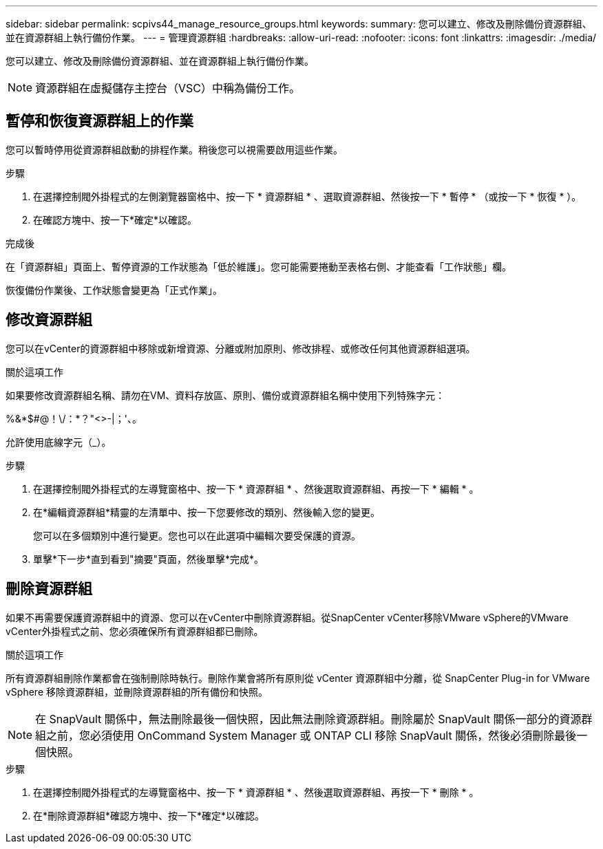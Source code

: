 ---
sidebar: sidebar 
permalink: scpivs44_manage_resource_groups.html 
keywords:  
summary: 您可以建立、修改及刪除備份資源群組、並在資源群組上執行備份作業。 
---
= 管理資源群組
:hardbreaks:
:allow-uri-read: 
:nofooter: 
:icons: font
:linkattrs: 
:imagesdir: ./media/


[role="lead"]
您可以建立、修改及刪除備份資源群組、並在資源群組上執行備份作業。


NOTE: 資源群組在虛擬儲存主控台（VSC）中稱為備份工作。



== 暫停和恢復資源群組上的作業

您可以暫時停用從資源群組啟動的排程作業。稍後您可以視需要啟用這些作業。

.步驟
. 在選擇控制閥外掛程式的左側瀏覽器窗格中、按一下 * 資源群組 * 、選取資源群組、然後按一下 * 暫停 * （或按一下 * 恢復 * ）。
. 在確認方塊中、按一下*確定*以確認。


.完成後
在「資源群組」頁面上、暫停資源的工作狀態為「低於維護」。您可能需要捲動至表格右側、才能查看「工作狀態」欄。

恢復備份作業後、工作狀態會變更為「正式作業」。



== 修改資源群組

您可以在vCenter的資源群組中移除或新增資源、分離或附加原則、修改排程、或修改任何其他資源群組選項。

.關於這項工作
如果要修改資源群組名稱、請勿在VM、資料存放區、原則、備份或資源群組名稱中使用下列特殊字元：

%&*$#@！\/：*？"<>-|；'、。

允許使用底線字元（_）。

.步驟
. 在選擇控制閥外掛程式的左導覽窗格中、按一下 * 資源群組 * 、然後選取資源群組、再按一下 * 編輯 * 。
. 在*編輯資源群組*精靈的左清單中、按一下您要修改的類別、然後輸入您的變更。
+
您可以在多個類別中進行變更。您也可以在此選項中編輯次要受保護的資源。

. 單擊*下一步*直到看到"摘要"頁面，然後單擊*完成*。




== 刪除資源群組

如果不再需要保護資源群組中的資源、您可以在vCenter中刪除資源群組。從SnapCenter vCenter移除VMware vSphere的VMware vCenter外掛程式之前、您必須確保所有資源群組都已刪除。

.關於這項工作
所有資源群組刪除作業都會在強制刪除時執行。刪除作業會將所有原則從 vCenter 資源群組中分離，從 SnapCenter Plug-in for VMware vSphere 移除資源群組，並刪除資源群組的所有備份和快照。


NOTE: 在 SnapVault 關係中，無法刪除最後一個快照，因此無法刪除資源群組。刪除屬於 SnapVault 關係一部分的資源群組之前，您必須使用 OnCommand System Manager 或 ONTAP CLI 移除 SnapVault 關係，然後必須刪除最後一個快照。

.步驟
. 在選擇控制閥外掛程式的左導覽窗格中、按一下 * 資源群組 * 、然後選取資源群組、再按一下 * 刪除 * 。
. 在*刪除資源群組*確認方塊中、按一下*確定*以確認。

